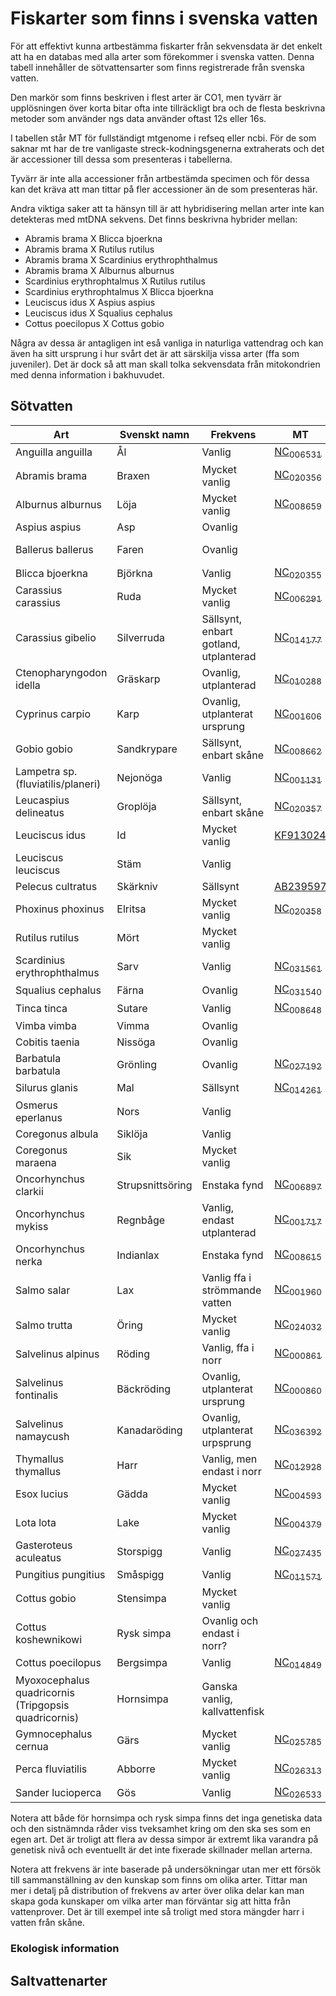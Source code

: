 * Fiskarter som finns i svenska vatten
För att effektivt kunna artbestämma fiskarter från sekvensdata är det
enkelt att ha en databas med alla arter som förekommer i svenska
vatten. Denna tabell innehåller de sötvattensarter som finns
registrerade från svenska vatten.

Den markör som finns beskriven i flest arter är CO1, men tyvärr är
upplösningen över korta bitar ofta inte tillräckligt bra och de flesta
beskrivna metoder som använder ngs data använder oftast 12s eller 16s.

I tabellen står MT för fullständigt mtgenome i refseq eller ncbi. För
de som saknar mt har de tre vanligaste streck-kodningsgenerna
extraherats och det är accessioner till dessa som presenteras i
tabellerna.

Tyvärr är inte alla accessioner från artbestämda specimen och för
dessa kan det kräva att man tittar på fler accessioner än de som
presenteras här.

Andra viktiga saker att ta hänsyn till är att hybridisering mellan
arter inte kan detekteras med mtDNA sekvens. Det finns beskrivna
hybrider mellan:

- Abramis brama X Blicca bjoerkna
- Abramis brama X Rutilus rutilus
- Abramis brama X Scardinius erythrophthalmus
- Abramis brama X Alburnus alburnus
- Scardinius erythrophtalmus X Rutilus rutilus
- Scardinius erythrophtalmus X Blicca bjoerkna
- Leuciscus idus X Aspius aspius
- Leuciscus idus X Squalius cephalus
- Cottus poecilopus X Cottus gobio

Några av dessa är antagligen int eså vanliga in naturliga vattendrag
och kan även ha sitt ursprung i hur svårt det är att särskilja vissa
arter (ffa som juveniler). Det är dock så att man skall tolka
sekvensdata från mitokondrien med denna information i
bakhuvudet.

** Sötvatten


| Art                                                  | Svenskt namn     | Frekvens                              | MT        | CO1      | 12sRNA   | 16sRNA   |
|------------------------------------------------------+------------------+---------------------------------------+-----------+----------+----------+----------|
| Anguilla anguilla                                    | Ål               | Vanlig                                | [[https://www.ncbi.nlm.nih.gov/nuccore/56692312][NC_006531]] |          |          |          |
| Abramis brama                                        | Braxen           | Mycket vanlig                         | [[https://www.ncbi.nlm.nih.gov/nuccore/452849815][NC_020356]] |          |          |          |
| Alburnus alburnus                                    | Löja             | Mycket vanlig                         | [[https://www.ncbi.nlm.nih.gov/nuccore/119360276][NC_008659]] |          |          |          |
| Aspius aspius                                        | Asp              | Ovanlig                               |           | [[https://www.ncbi.nlm.nih.gov/nuccore/MF135898.1][MF135898]] |finns CGI          | [[https://www.ncbi.nlm.nih.gov/nuccore/KJ128706.1][KJ128706]] |
| Ballerus ballerus                                    | Faren            | Ovanlig                               |           | [[https://www.ncbi.nlm.nih.gov/nuccore/KM286461.1][KM286461]] |Ligger i pipen          | [[https://www.ncbi.nlm.nih.gov/nuccore/KJ128677.1][KJ128677]] |
| Blicca bjoerkna                                      | Björkna          | Vanlig                                | [[https://www.ncbi.nlm.nih.gov/nuccore/452849801][NC_020355]] |          |          |          |
| Carassius carassius                                  | Ruda             | Mycket vanlig                         | [[https://www.ncbi.nlm.nih.gov/nuccore/52221010][NC_006291]] |          |          |          |
| Carassius gibelio                                    | Silverruda       | Sällsynt, enbart gotland, utplanterad | [[https://www.ncbi.nlm.nih.gov/nuccore/NC_014177.1][NC_014177]] |          |          |          |
| Ctenopharyngodon idella                              | Gräskarp         | Ovanlig, utplanterad                  | [[https://www.ncbi.nlm.nih.gov/nuccore/NC_010288.1][NC_010288]] |          |          |          |
| Cyprinus carpio                                      | Karp             | Ovanlig, utplanterat ursprung         | [[https://www.ncbi.nlm.nih.gov/nuccore/NC_001606.1][NC_001606]] |          |          |          |
| Gobio gobio                                          | Sandkrypare      | Sällsynt, enbart skåne                | [[https://www.ncbi.nlm.nih.gov/nuccore/119360191][NC_008662]] |          |          |          |
| Lampetra sp. (fluviatilis/planeri)                   | Nejonöga         | Vanlig                                | [[https://www.ncbi.nlm.nih.gov/nuccore/NC_001131.1][NC_001131]] |          |          |          |
| Leucaspius delineatus                                | Groplöja         | Sällsynt, enbart skåne                | [[https://www.ncbi.nlm.nih.gov/nuccore/452849829][NC_020357]] |          |          |          |
| Leuciscus idus                                       | Id               | Mycket vanlig                         | [[https://www.ncbi.nlm.nih.gov/nuccore/KF913024.1][KF913024]]  |          |          |          |
| Leuciscus leuciscus                                  | Stäm             | Vanlig                                |           | [[https://www.ncbi.nlm.nih.gov/nuccore/HQ961025.1][HQ961025]] | [[https://www.ncbi.nlm.nih.gov/nuccore/LC193197.1][LC193197]] | [[https://www.ncbi.nlm.nih.gov/nuccore/DQ664293.1][DQ664293]] |
| Pelecus cultratus                                    | Skärkniv         | Sällsynt                              | [[https://www.ncbi.nlm.nih.gov/nuccore/AB239597.1][AB239597]]  |          |          |          |
| Phoxinus phoxinus                                    | Elritsa          | Mycket vanlig                         | [[https://www.ncbi.nlm.nih.gov/nuccore/NC_020358.1][NC_020358]] |          |          |          |
| Rutilus rutilus                                      | Mört             | Mycket vanlig                         |           | [[https://www.ncbi.nlm.nih.gov/nuccore/KT989767.1][KT989767]] | [[https://www.ncbi.nlm.nih.gov/nuccore/FJ710983.1][FJ710983]] | [[https://www.ncbi.nlm.nih.gov/nuccore/KR476966.1][KR476966]] |
| Scardinius erythrophthalmus                          | Sarv             | Vanlig                                | [[https://www.ncbi.nlm.nih.gov/nuccore/1088478653][NC_031561]] |          |          |          |
| Squalius cephalus                                    | Färna            | Ovanlig                               | [[https://www.ncbi.nlm.nih.gov/nuccore/1088476971][NC_031540]] |          |          |          |
| Tinca tinca                                          | Sutare           | Vanlig                                | [[https://www.ncbi.nlm.nih.gov/nuccore/119360205][NC_008648]] |          |          |          |
| Vimba vimba                                          | Vimma            | Ovanlig                               |           | [[https://www.ncbi.nlm.nih.gov/nuccore/GQ279765.1][GQ279765]] |          | [[https://www.ncbi.nlm.nih.gov/nuccore/KR476984.1][KR476984]] |
| Cobitis taenia                                       | Nissöga          | Ovanlig                               |           | [[https://www.ncbi.nlm.nih.gov/nuccore/AY940214.1][AY940214]] | [[https://www.ncbi.nlm.nih.gov/nuccore/LC146128.1][LC146128]] | [[https://www.ncbi.nlm.nih.gov/nuccore/KR476925.1][KR476925]] |
| Barbatula barbatula                                  | Grönling         | Ovanlig                               | [[https://www.ncbi.nlm.nih.gov/nuccore/827046422][NC_027192]] |          |          |          |
| Silurus glanis                                       | Mal              | Sällsynt                              | [[https://www.ncbi.nlm.nih.gov/nuccore/299823648][NC_014261]] |          |          |          |
| Osmerus eperlanus                                    | Nors             | Vanlig                                |           | [[https://www.ncbi.nlm.nih.gov/nuccore/EU492321.1][EU492321]] | [[https://www.ncbi.nlm.nih.gov/nuccore/KC441957.1][KC441957]] | [[https://www.ncbi.nlm.nih.gov/nuccore/KJ128848.1][KJ128848]] |
| Coregonus albula                                     | Siklöja          | Vanlig                                |           | [[https://www.ncbi.nlm.nih.gov/nuccore/JN003217.1][JN003217]] |          | [[https://www.ncbi.nlm.nih.gov/nuccore/KJ128749.1][KJ128749]] |
| Coregonus maraena                                    | Sik              | Mycket vanlig                         |           | [[https://www.ncbi.nlm.nih.gov/nuccore/HQ960667.1][HQ960667]] |          | [[https://www.ncbi.nlm.nih.gov/nuccore/KJ128747.1][KJ128747]] |
| Oncorhynchus clarkii                                 | Strupsnittsöring | Enstaka fynd                          | [[https://www.ncbi.nlm.nih.gov/nuccore/NC_006897.1][NC_006897]] |          |          |          |
| Oncorhynchus mykiss                                  | Regnbåge         | Vanlig, endast utplanterad            | [[https://www.ncbi.nlm.nih.gov/nuccore/5835261][NC_001717]] |          |          |          |
| Oncorhynchus nerka                                   | Indianlax        | Enstaka fynd                          | [[https://www.ncbi.nlm.nih.gov/nuccore/118722289][NC_008615]] |          |          |          |
| Salmo salar                                          | Lax              | Vanlig ffa i strömmande vatten        | [[https://www.ncbi.nlm.nih.gov/nuccore/NC_001960.1][NC_001960]] |          |          |          |
| Salmo trutta                                         | Öring            | Mycket vanlig                         | [[https://www.ncbi.nlm.nih.gov/nuccore/NC_024032.1][NC_024032]] |          |          |          |
| Salvelinus alpinus                                   | Röding           | Vanlig, ffa i norr                    | [[https://www.ncbi.nlm.nih.gov/nuccore/5835904][NC_000861]] |          |          |          |
| Salvelinus fontinalis                                | Bäckröding       | Ovanlig, utplanterat ursprung         | [[https://www.ncbi.nlm.nih.gov/nuccore/NC_000860.1][NC_000860]] |          |          |          |
| Salvelinus namaycush                                 | Kanadaröding     | Ovanlig, utplanterat urpsprung        | [[https://www.ncbi.nlm.nih.gov/nuccore/1299048865][NC_036392]] |          |          |          |
| Thymallus thymallus                                  | Harr             | Vanlig, men endast i norr             | [[https://www.ncbi.nlm.nih.gov/nuccore/NC_012928.1][NC_012928]] |          |          |          |
| Esox lucius                                          | Gädda            | Mycket vanlig                         | [[https://www.ncbi.nlm.nih.gov/nuccore/28881913][NC_004593]] |          |          |          |
| Lota lota                                            | Lake             | Mycket vanlig                         | [[https://www.ncbi.nlm.nih.gov/nuccore/25057214][NC_004379]] |          |          |          |
| Gasteroteus aculeatus                                | Storspigg        | Vanlig                                | [[https://www.ncbi.nlm.nih.gov/nuccore/NC_027435.1][NC_027435]] |          |          |          |
| Pungitius pungitius                                  | Småspigg         | Vanlig                                | [[https://www.ncbi.nlm.nih.gov/nuccore/212725480][NC_011571]] |          |          |          |
| Cottus gobio                                         | Stensimpa        | Mycket vanlig                         |           | [[https://www.ncbi.nlm.nih.gov/nuccore/EF416976.1][EF416976]] | [[https://www.ncbi.nlm.nih.gov/nuccore/AB188189.1][AB188189]] | [[https://www.ncbi.nlm.nih.gov/nuccore/KR476928.1][KR476928]] |
| Cottus koshewnikowi                                  | Rysk simpa       | Ovanlig och endast i norr?            |           |          |          |          |
| Cottus poecilopus                                    | Bergsimpa        | Vanlig                                | [[https://www.ncbi.nlm.nih.gov/nuccore/317097043][NC_014849]] |          |          |          |
| Myoxocephalus quadricornis (Tripgopsis quadricornis) | Hornsimpa        | Ganska vanlig, kallvattenfisk         |           | [[https://www.ncbi.nlm.nih.gov/nuccore/KJ128649.1][KJ128649]] |          | [[https://www.ncbi.nlm.nih.gov/nuccore/KJ128933.1][KJ128933]] |
| Gymnocephalus cernua                                 | Gärs             | Mycket vanlig                         | [[https://www.ncbi.nlm.nih.gov/nuccore/726972651][NC_025785]] |          |          |          |
| Perca fluviatilis                                    | Abborre          | Mycket vanlig                         | [[https://www.ncbi.nlm.nih.gov/nuccore/751868550][NC_026313]] |          |          |          |
| Sander lucioperca                                    | Gös              | Vanlig                                | [[https://www.ncbi.nlm.nih.gov/nuccore/761546222][NC_026533]] |          |          |          |
|------------------------------------------------------+------------------+---------------------------------------+-----------+----------+----------+----------|

Notera att både för hornsimpa och rysk simpa finns det inga genetiska
data och den sistnämnda råder viss tveksamhet kring om den ska ses som
en egen art. Det är troligt att flera av dessa simpor är extremt lika
varandra på genetisk nivå och eventuellt är det inte fixerade
skillnader mellan arterna.
 
Notera att frekvens är inte baserade på undersökningar utan mer ett
försök till sammanställning av den kunskap som finns om olika
arter. Tittar man mer i detalj på distribution of frekvens av arter
över olika delar kan man skapa goda kunskaper om vilka arter man
förväntar sig att hitta från vattenprover. Det är till exempel inte så
troligt med stora mängder harr i vatten från skåne.




*** Ekologisk information

** Saltvattenarter

